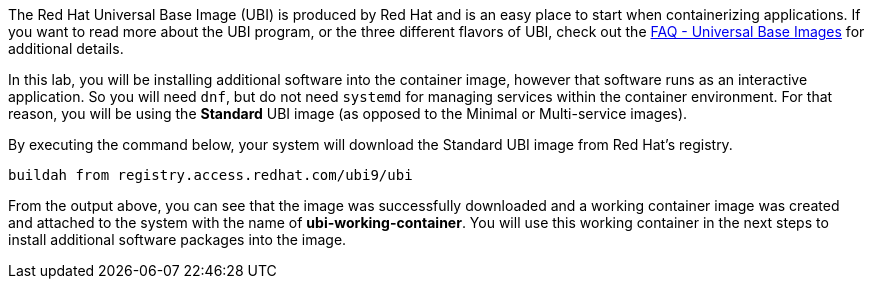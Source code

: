 The Red Hat Universal Base Image (UBI) is produced by Red Hat and is an
easy place to start when containerizing applications. If you want to
read more about the UBI program, or the three different flavors of UBI,
check out the https://developers.redhat.com/articles/ubi-faq[FAQ -
Universal Base Images] for additional details.

In this lab, you will be installing additional software into the
container image, however that software runs as an interactive
application. So you will need `+dnf+`, but do not need `+systemd+` for
managing services within the container environment. For that reason, you
will be using the *Standard* UBI image (as opposed to the Minimal or
Multi-service images).

By executing the command below, your system will download the Standard
UBI image from Red Hat’s registry.

[source,bash,run]
----
buildah from registry.access.redhat.com/ubi9/ubi
----

From the output above, you can see that the image was successfully
downloaded and a working container image was created and attached to the
system with the name of *ubi-working-container*. You will use this
working container in the next steps to install additional software
packages into the image.
